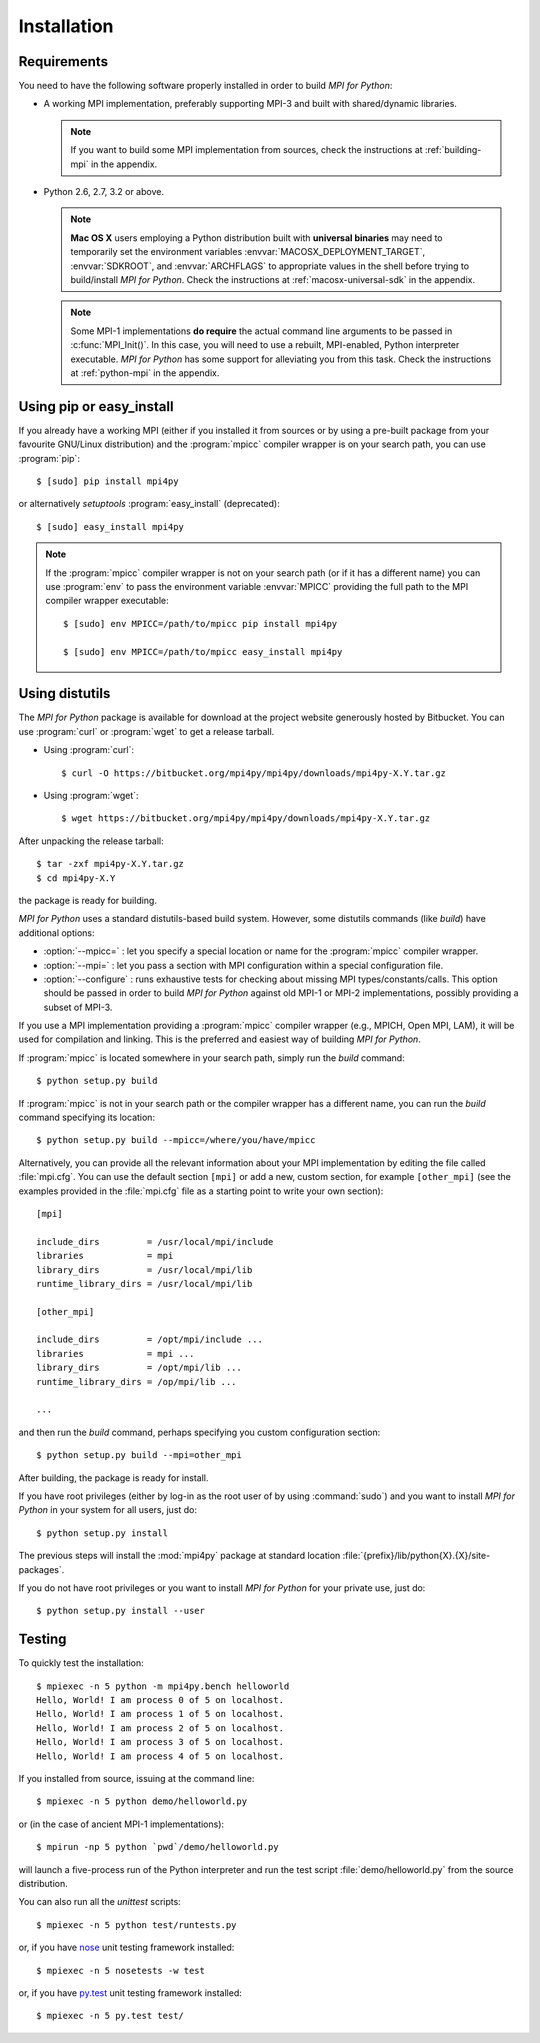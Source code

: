 Installation
============

Requirements
------------

You need to have the following software properly installed in order to
build *MPI for Python*:

* A working MPI implementation, preferably supporting MPI-3 and built
  with shared/dynamic libraries.

  .. note::

     If you want to build some MPI implementation from sources,
     check the instructions at :ref:`building-mpi` in the appendix.

* Python 2.6, 2.7, 3.2 or above.

  .. note::

     **Mac OS X** users employing a Python distribution built
     with **universal binaries** may need to temporarily set the
     environment variables :envvar:`MACOSX_DEPLOYMENT_TARGET`,
     :envvar:`SDKROOT`, and :envvar:`ARCHFLAGS` to appropriate values
     in the shell before trying to build/install *MPI for
     Python*. Check the instructions at :ref:`macosx-universal-sdk` in
     the appendix.

  .. note::

     Some MPI-1 implementations **do require** the actual
     command line arguments to be passed in :c:func:`MPI_Init()`. In
     this case, you will need to use a rebuilt, MPI-enabled, Python
     interpreter executable. *MPI for Python* has some support for
     alleviating you from this task. Check the instructions at
     :ref:`python-mpi` in the appendix.


Using **pip** or **easy_install**
---------------------------------

If you already have a working MPI (either if you installed it from
sources or by using a pre-built package from your favourite GNU/Linux
distribution) and the :program:`mpicc` compiler wrapper is on your
search path, you can use :program:`pip`::

  $ [sudo] pip install mpi4py

or alternatively *setuptools* :program:`easy_install` (deprecated)::

  $ [sudo] easy_install mpi4py

.. note::

   If the :program:`mpicc` compiler wrapper is not on your
   search path (or if it has a different name) you can use
   :program:`env` to pass the environment variable :envvar:`MPICC`
   providing the full path to the MPI compiler wrapper executable::

     $ [sudo] env MPICC=/path/to/mpicc pip install mpi4py

     $ [sudo] env MPICC=/path/to/mpicc easy_install mpi4py


Using **distutils**
-------------------

The *MPI for Python* package is available for download at the project
website generously hosted by Bitbucket. You can use :program:`curl`
or :program:`wget` to get a release tarball.

* Using :program:`curl`::

    $ curl -O https://bitbucket.org/mpi4py/mpi4py/downloads/mpi4py-X.Y.tar.gz

* Using :program:`wget`::

    $ wget https://bitbucket.org/mpi4py/mpi4py/downloads/mpi4py-X.Y.tar.gz

After unpacking the release tarball::

  $ tar -zxf mpi4py-X.Y.tar.gz
  $ cd mpi4py-X.Y

the package is ready for building.

*MPI for Python* uses a standard distutils-based build system. However,
some distutils commands (like *build*) have additional options:

* :option:`--mpicc=` : let you specify a special location or name for
  the :program:`mpicc` compiler wrapper.

* :option:`--mpi=` : let you pass a section with MPI configuration
  within a special configuration file.

* :option:`--configure` : runs exhaustive tests for checking about
  missing MPI types/constants/calls. This option should be passed in
  order to build *MPI for Python* against old MPI-1 or MPI-2
  implementations, possibly providing a subset of MPI-3.


If you use a MPI implementation providing a :program:`mpicc` compiler
wrapper (e.g., MPICH, Open MPI, LAM), it will be used for compilation
and linking. This is the preferred and easiest way of building *MPI
for Python*.

If :program:`mpicc` is located somewhere in your search path, simply
run the *build* command::

  $ python setup.py build

If :program:`mpicc` is not in your search path or the compiler wrapper
has a different name, you can run the *build* command specifying its
location::

  $ python setup.py build --mpicc=/where/you/have/mpicc

Alternatively, you can provide all the relevant information about your
MPI implementation by editing the file called :file:`mpi.cfg`. You can
use the default section ``[mpi]`` or add a new, custom section, for
example ``[other_mpi]`` (see the examples provided in the
:file:`mpi.cfg` file as a starting point to write your own section)::

  [mpi]

  include_dirs         = /usr/local/mpi/include
  libraries            = mpi
  library_dirs         = /usr/local/mpi/lib
  runtime_library_dirs = /usr/local/mpi/lib

  [other_mpi]

  include_dirs         = /opt/mpi/include ...
  libraries            = mpi ...
  library_dirs         = /opt/mpi/lib ...
  runtime_library_dirs = /op/mpi/lib ...

  ...

and then run the *build* command, perhaps specifying you custom
configuration section::

  $ python setup.py build --mpi=other_mpi

After building, the package is ready for install.

If you have root privileges (either by log-in as the root user of by
using :command:`sudo`) and you want to install *MPI for Python* in
your system for all users, just do::

  $ python setup.py install

The previous steps will install the :mod:`mpi4py` package at standard
location :file:`{prefix}/lib/python{X}.{X}/site-packages`.

If you do not have root privileges or you want to install *MPI for
Python* for your private use, just do::

  $ python setup.py install --user


Testing
-------

To quickly test the installation::

  $ mpiexec -n 5 python -m mpi4py.bench helloworld
  Hello, World! I am process 0 of 5 on localhost.
  Hello, World! I am process 1 of 5 on localhost.
  Hello, World! I am process 2 of 5 on localhost.
  Hello, World! I am process 3 of 5 on localhost.
  Hello, World! I am process 4 of 5 on localhost.

If you installed from source, issuing at the command line::

  $ mpiexec -n 5 python demo/helloworld.py

or (in the case of ancient MPI-1 implementations)::

  $ mpirun -np 5 python `pwd`/demo/helloworld.py

will launch a five-process run of the Python interpreter and run the
test script :file:`demo/helloworld.py` from the source distribution.

You can also run all the *unittest* scripts::

  $ mpiexec -n 5 python test/runtests.py

or, if you have nose_ unit testing framework installed::

  $ mpiexec -n 5 nosetests -w test

.. _nose: http://nose.readthedocs.org/

or, if you have `py.test`_ unit testing framework installed::

  $ mpiexec -n 5 py.test test/

.. _py.test: http://pytest.org/
